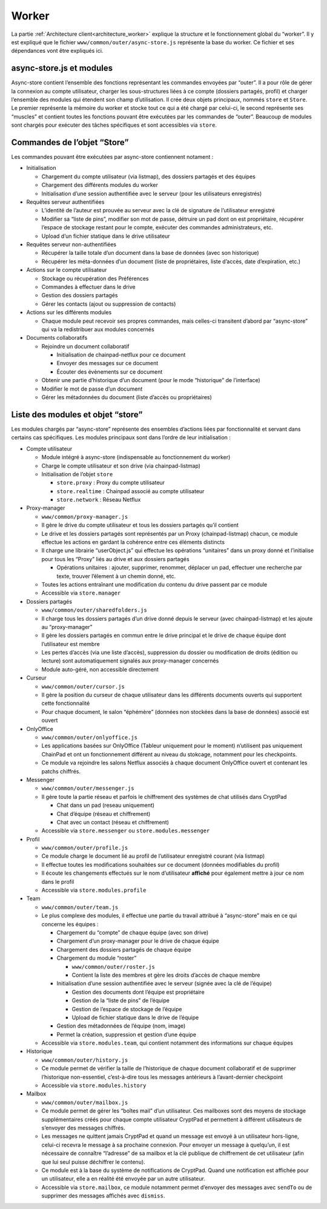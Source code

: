 Worker
======

La partie :ref:`Architecture client<architecture_worker>` explique la structure et le
fonctionnement global du “worker”. Il y est expliqué que le fichier
``www/common/outer/async-store.js`` représente la base du worker. Ce
fichier et ses dépendances vont être expliqués ici.

async-store.js et modules
-------------------------

Async-store contient l’ensemble des fonctions représentant les commandes
envoyées par “outer”. Il a pour rôle de gérer la connexion au compte
utilisateur, charger les sous-structures liées à ce compte (dossiers
partagés, profil) et charger l’ensemble des modules qui étendent son
champ d’utilisation. Il crée deux objets principaux, nommés ``store`` et
``Store``. Le premier représente la mémoire du worker et stocke tout ce
qui a été chargé par celui-ci, le second représente ses “muscles” et
contient toutes les fonctions pouvant être exécutées par les commandes
de “outer”. Beaucoup de modules sont chargés pour exécuter des tâches
spécifiques et sont accessibles via ``store``.

Commandes de l’objet “Store”
----------------------------

Les commandes pouvant être exécutées par async-store contiennent
notament :

-  Initialisation

   -  Chargement du compte utilisateur (via listmap), des dossiers
      partagés et des équipes
   -  Chargement des différents modules du worker
   -  Initialisation d’une session authentifiée avec le serveur (pour
      les utilisateurs enregistrés)

-  Requêtes serveur authentifiées

   -  L’identité de l’auteur est prouvée au serveur avec la clé de
      signature de l’utilisateur enregistré
   -  Modifier sa “liste de pins”, modifier son mot de passe, détruire
      un pad dont on est propriétaire, récupérer l’espace de stockage
      restant pour le compte, exécuter des commandes administrateurs,
      etc.
   -  Upload d’un fichier statique dans le drive utilisateur

-  Requêtes serveur non-authentifiées

   -  Récupérer la taille totale d’un document dans la base de données
      (avec son historique)
   -  Récupérer les méta-données d’un document (liste de propriétaires,
      liste d’accès, date d’expiration, etc.)

-  Actions sur le compte utilisateur

   -  Stockage ou récupération des Préférences
   -  Commandes à effectuer dans le drive
   -  Gestion des dossiers partagés
   -  Gérer les contacts (ajout ou suppression de contacts)

-  Actions sur les différents modules

   -  Chaque module peut recevoir ses propres commandes, mais celles-ci
      transitent d’abord par “async-store” qui va la redistribuer aux
      modules concernés

-  Documents collaboratifs

   -  Rejoindre un document collaboratif

      -  Initialisation de chainpad-netflux pour ce document
      -  Envoyer des messages sur ce document
      -  Écouter des évènements sur ce document

   -  Obtenir une partie d’historique d’un document (pour le mode
      “historique” de l’interface)
   -  Modifier le mot de passe d’un document
   -  Gérer les métadonnées du document (liste d’accès ou propriétaires)

Liste des modules et objet “store”
----------------------------------

Les modules chargés par “async-store” représente des ensembles d’actions
liées par fonctionnalité et servant dans certains cas spécifiques. Les
modules principaux sont dans l’ordre de leur initialisation :

-  Compte utilisateur

   -  Module intégré à async-store (indispensable au fonctionnement du
      worker)
   -  Charge le compte utilisateur et son drive (via chainpad-listmap)
   -  Initialisation de l’objet ``store``

      -  ``store.proxy`` : Proxy du compte utilisateur
      -  ``store.realtime`` : Chainpad associé au compte utilisateur
      -  ``store.network`` : Réseau Netflux

-  Proxy-manager

   -  ``www/common/proxy-manager.js``
   -  Il gère le drive du compte utilisateur et tous les dossiers
      partagés qu’il contient
   -  Le drive et les dossiers partagés sont représentés par un Proxy
      (chainpad-listmap) chacun, ce module effectue les actions en
      gardant la cohérence entre ces éléments distincts
   -  Il charge une librairie “userObject.js” qui effectue les
      opérations “unitaires” dans un proxy donné et l’initialise pour
      tous les “Proxy” liés au drive et aux dossiers partagés

      -  Opérations unitaires : ajouter, supprimer, renommer, déplacer
         un pad, effectuer une recherche par texte, trouver l’élement à
         un chemin donné, etc.

   -  Toutes les actions entraînant une modification du contenu du drive
      passent par ce module
   -  Accessible via ``store.manager``

-  Dossiers partagés

   -  ``www/common/outer/sharedfolders.js``
   -  Il charge tous les dossiers partagés d’un drive donné depuis le
      serveur (avec chainpad-listmap) et les ajoute au “proxy-manager”
   -  Il gère les dossiers partagés en commun entre le drive principal
      et le drive de chaque équipe dont l’utilisateur est membre
   -  Les pertes d’accès (via une liste d’accès), suppression du dossier
      ou modification de droits (édition ou lecture) sont
      automatiquement signalés aux proxy-manager concernés
   -  Module auto-géré, non accessible directement

-  Curseur

   -  ``www/common/outer/cursor.js``
   -  Il gère la position du curseur de chaque utilisateur dans les
      différents documents ouverts qui supportent cette fonctionnalité
   -  Pour chaque document, le salon “éphémère” (données non stockées
      dans la base de données) associé est ouvert

-  OnlyOffice

   -  ``www/common/outer/onlyoffice.js``
   -  Les applications basées sur OnlyOffice (Tableur uniquement pour le
      moment) n’utilisent pas uniquement ChainPad et ont un
      fonctionnement différent au niveau du stokcage, notamment pour les
      checkpoints.
   -  Ce module va rejoindre les salons Netflux associés à chaque
      document OnlyOffice ouvert et contenant les patchs chiffrés.

-  Messenger

   -  ``www/common/outer/messenger.js``
   -  Il gère toute la partie réseau et parfois le chiffrement des
      systèmes de chat utilisés dans CryptPad

      -  Chat dans un pad (reseau uniquement)
      -  Chat d’équipe (réseau et chiffrement)
      -  Chat avec un contact (réseau et chiffrement)

   -  Accessible via ``store.messenger`` ou ``store.modules.messenger``

-  Profil

   -  ``www/common/outer/profile.js``
   -  Ce module charge le document lié au profil de l’utilisateur
      enregistré courant (via listmap)
   -  Il effectue toutes les modifications souhaitées sur ce document
      (données modifiables du profil)
   -  Il écoute les changements effectués sur le nom d’utilisateur
      **affiché** pour également mettre à jour ce nom dans le profil
   -  Accessible via ``store.modules.profile``

-  Team

   -  ``www/common/outer/team.js``
   -  Le plus complexe des modules, il effectue une partie du travail
      attribué à “async-store” mais en ce qui concerne les équipes :

      -  Chargement du “compte” de chaque équipe (avec son drive)
      -  Chargement d’un proxy-manager pour le drive de chaque équipe
      -  Chargement des dossiers partagés de chaque équipe
      -  Chargement du module “roster”

         -  ``www/common/outer/roster.js``
         -  Contient la liste des membres et gère les droits d’accès de
            chaque membre

      -  Initialisation d’une session authentifiée avec le serveur
         (signée avec la clé de l’équipe)

         -  Gestion des documents dont l’équipe est propriétaire
         -  Gestion de la “liste de pins” de l’équipe
         -  Gestion de l’espace de stockage de l’équipe
         -  Upload de fichier statique dans le drive de l’équipe

      -  Gestion des métadonnées de l’équipe (nom, image)
      -  Permet la création, suppression et gestion d’une équipe

   -  Accessible via ``store.modules.team``, qui contient notamment des
      informations sur chaque équipes

-  Historique

   -  ``www/common/outer/history.js``
   -  Ce module permet de vérifier la taille de l’historique de chaque
      document collaboratif et de supprimer l’historique non-essentiel,
      c’est-à-dire tous les messages antérieurs à l’avant-dernier
      checkpoint
   -  Accessible via ``store.modules.history``

-  Mailbox

   -  ``www/common/outer/mailbox.js``
   -  Ce module permet de gérer les “boîtes mail” d’un utilisateur. Ces
      mailboxes sont des moyens de stockage supplémentaires créés pour
      chaque compte utilisateur CryptPad et permettent à différent
      utilisateurs de s’envoyer des messages chiffrés.
   -  Les messages ne quittent jamais CryptPad et quand un message est
      envoyé à un utilisateur hors-ligne, celui-ci recevra le message à
      sa prochaine connexion. Pour envoyer un message à quelqu’un, il
      est nécessaire de connaître “l’adresse” de sa mailbox et la clé
      publique de chiffrement de cet utilisateur (afin que lui seul
      puisse déchiffrer le contenu).
   -  Ce module est à la base du système de notifications de CryptPad.
      Quand une notification est affichée pour un utilisateur, elle a en
      réalité été envoyée par un autre utilisateur.
   -  Accessible via ``store.mailbox``, ce module notamment permet
      d’envoyer des messages avec ``sendTo`` ou de supprimer des
      messages affichés avec ``dismiss``.

